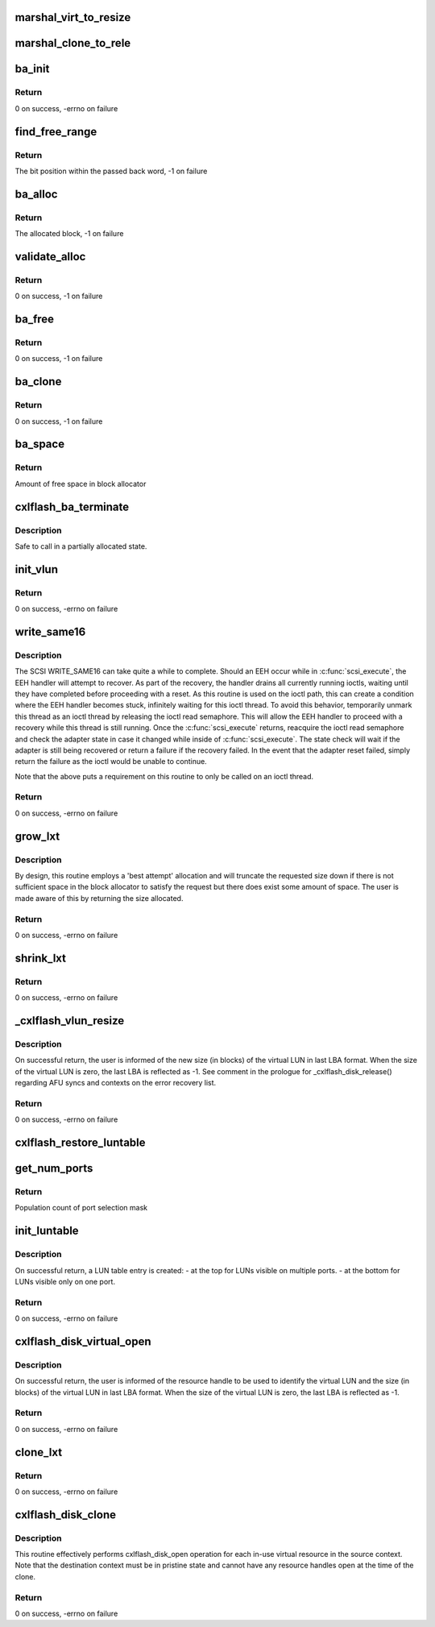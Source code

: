 .. -*- coding: utf-8; mode: rst -*-
.. src-file: drivers/scsi/cxlflash/vlun.c

.. _`marshal_virt_to_resize`:

marshal_virt_to_resize
======================

.. c:function:: void marshal_virt_to_resize(struct dk_cxlflash_uvirtual *virt, struct dk_cxlflash_resize *resize)

    translate uvirtual to resize structure

    :param struct dk_cxlflash_uvirtual \*virt:
        Source structure from which to translate/copy.

    :param struct dk_cxlflash_resize \*resize:
        Destination structure for the translate/copy.

.. _`marshal_clone_to_rele`:

marshal_clone_to_rele
=====================

.. c:function:: void marshal_clone_to_rele(struct dk_cxlflash_clone *clone, struct dk_cxlflash_release *release)

    translate clone to release structure

    :param struct dk_cxlflash_clone \*clone:
        Source structure from which to translate/copy.

    :param struct dk_cxlflash_release \*release:
        *undescribed*

.. _`ba_init`:

ba_init
=======

.. c:function:: int ba_init(struct ba_lun *ba_lun)

    initializes a block allocator

    :param struct ba_lun \*ba_lun:
        Block allocator to initialize.

.. _`ba_init.return`:

Return
------

0 on success, -errno on failure

.. _`find_free_range`:

find_free_range
===============

.. c:function:: int find_free_range(u32 low, u32 high, struct ba_lun_info *bali, int *bit_word)

    locates a free bit within the block allocator

    :param u32 low:
        First word in block allocator to start search.

    :param u32 high:
        Last word in block allocator to search.

    :param struct ba_lun_info \*bali:
        LUN information structure owning the block allocator to search.

    :param int \*bit_word:
        Passes back the word in the block allocator owning the free bit.

.. _`find_free_range.return`:

Return
------

The bit position within the passed back word, -1 on failure

.. _`ba_alloc`:

ba_alloc
========

.. c:function:: u64 ba_alloc(struct ba_lun *ba_lun)

    allocates a block from the block allocator

    :param struct ba_lun \*ba_lun:
        Block allocator from which to allocate a block.

.. _`ba_alloc.return`:

Return
------

The allocated block, -1 on failure

.. _`validate_alloc`:

validate_alloc
==============

.. c:function:: int validate_alloc(struct ba_lun_info *bali, u64 aun)

    validates the specified block has been allocated

    :param struct ba_lun_info \*bali:
        *undescribed*

    :param u64 aun:
        Block to validate.

.. _`validate_alloc.return`:

Return
------

0 on success, -1 on failure

.. _`ba_free`:

ba_free
=======

.. c:function:: int ba_free(struct ba_lun *ba_lun, u64 to_free)

    frees a block from the block allocator

    :param struct ba_lun \*ba_lun:
        Block allocator from which to allocate a block.

    :param u64 to_free:
        Block to free.

.. _`ba_free.return`:

Return
------

0 on success, -1 on failure

.. _`ba_clone`:

ba_clone
========

.. c:function:: int ba_clone(struct ba_lun *ba_lun, u64 to_clone)

    Clone a chunk of the block allocation table

    :param struct ba_lun \*ba_lun:
        Block allocator from which to allocate a block.

    :param u64 to_clone:
        *undescribed*

.. _`ba_clone.return`:

Return
------

0 on success, -1 on failure

.. _`ba_space`:

ba_space
========

.. c:function:: u64 ba_space(struct ba_lun *ba_lun)

    returns the amount of free space left in the block allocator

    :param struct ba_lun \*ba_lun:
        Block allocator.

.. _`ba_space.return`:

Return
------

Amount of free space in block allocator

.. _`cxlflash_ba_terminate`:

cxlflash_ba_terminate
=====================

.. c:function:: void cxlflash_ba_terminate(struct ba_lun *ba_lun)

    frees resources associated with the block allocator

    :param struct ba_lun \*ba_lun:
        Block allocator.

.. _`cxlflash_ba_terminate.description`:

Description
-----------

Safe to call in a partially allocated state.

.. _`init_vlun`:

init_vlun
=========

.. c:function:: int init_vlun(struct llun_info *lli)

    initializes a LUN for virtual use

    :param struct llun_info \*lli:
        *undescribed*

.. _`init_vlun.return`:

Return
------

0 on success, -errno on failure

.. _`write_same16`:

write_same16
============

.. c:function:: int write_same16(struct scsi_device *sdev, u64 lba, u32 nblks)

    sends a SCSI WRITE_SAME16 (0) command to specified LUN

    :param struct scsi_device \*sdev:
        SCSI device associated with LUN.

    :param u64 lba:
        Logical block address to start write same.

    :param u32 nblks:
        Number of logical blocks to write same.

.. _`write_same16.description`:

Description
-----------

The SCSI WRITE_SAME16 can take quite a while to complete. Should an EEH occur
while in \ :c:func:`scsi_execute`\ , the EEH handler will attempt to recover. As part of
the recovery, the handler drains all currently running ioctls, waiting until
they have completed before proceeding with a reset. As this routine is used
on the ioctl path, this can create a condition where the EEH handler becomes
stuck, infinitely waiting for this ioctl thread. To avoid this behavior,
temporarily unmark this thread as an ioctl thread by releasing the ioctl read
semaphore. This will allow the EEH handler to proceed with a recovery while
this thread is still running. Once the \ :c:func:`scsi_execute`\  returns, reacquire the
ioctl read semaphore and check the adapter state in case it changed while
inside of \ :c:func:`scsi_execute`\ . The state check will wait if the adapter is still
being recovered or return a failure if the recovery failed. In the event that
the adapter reset failed, simply return the failure as the ioctl would be
unable to continue.

Note that the above puts a requirement on this routine to only be called on
an ioctl thread.

.. _`write_same16.return`:

Return
------

0 on success, -errno on failure

.. _`grow_lxt`:

grow_lxt
========

.. c:function:: int grow_lxt(struct afu *afu, struct scsi_device *sdev, ctx_hndl_t ctxid, res_hndl_t rhndl, struct sisl_rht_entry *rhte, u64 *new_size)

    expands the translation table associated with the specified RHTE

    :param struct afu \*afu:
        AFU associated with the host.

    :param struct scsi_device \*sdev:
        SCSI device associated with LUN.

    :param ctx_hndl_t ctxid:
        Context ID of context owning the RHTE.

    :param res_hndl_t rhndl:
        Resource handle associated with the RHTE.

    :param struct sisl_rht_entry \*rhte:
        Resource handle entry (RHTE).

    :param u64 \*new_size:
        Number of translation entries associated with RHTE.

.. _`grow_lxt.description`:

Description
-----------

By design, this routine employs a 'best attempt' allocation and will
truncate the requested size down if there is not sufficient space in
the block allocator to satisfy the request but there does exist some
amount of space. The user is made aware of this by returning the size
allocated.

.. _`grow_lxt.return`:

Return
------

0 on success, -errno on failure

.. _`shrink_lxt`:

shrink_lxt
==========

.. c:function:: int shrink_lxt(struct afu *afu, struct scsi_device *sdev, res_hndl_t rhndl, struct sisl_rht_entry *rhte, struct ctx_info *ctxi, u64 *new_size)

    reduces translation table associated with the specified RHTE

    :param struct afu \*afu:
        AFU associated with the host.

    :param struct scsi_device \*sdev:
        SCSI device associated with LUN.

    :param res_hndl_t rhndl:
        Resource handle associated with the RHTE.

    :param struct sisl_rht_entry \*rhte:
        Resource handle entry (RHTE).

    :param struct ctx_info \*ctxi:
        Context owning resources.

    :param u64 \*new_size:
        Number of translation entries associated with RHTE.

.. _`shrink_lxt.return`:

Return
------

0 on success, -errno on failure

.. _`_cxlflash_vlun_resize`:

\_cxlflash_vlun_resize
======================

.. c:function:: int _cxlflash_vlun_resize(struct scsi_device *sdev, struct ctx_info *ctxi, struct dk_cxlflash_resize *resize)

    changes the size of a virtual LUN

    :param struct scsi_device \*sdev:
        SCSI device associated with LUN owning virtual LUN.

    :param struct ctx_info \*ctxi:
        Context owning resources.

    :param struct dk_cxlflash_resize \*resize:
        Resize ioctl data structure.

.. _`_cxlflash_vlun_resize.description`:

Description
-----------

On successful return, the user is informed of the new size (in blocks)
of the virtual LUN in last LBA format. When the size of the virtual
LUN is zero, the last LBA is reflected as -1. See comment in the
prologue for \_cxlflash_disk_release() regarding AFU syncs and contexts
on the error recovery list.

.. _`_cxlflash_vlun_resize.return`:

Return
------

0 on success, -errno on failure

.. _`cxlflash_restore_luntable`:

cxlflash_restore_luntable
=========================

.. c:function:: void cxlflash_restore_luntable(struct cxlflash_cfg *cfg)

    Restore LUN table to prior state

    :param struct cxlflash_cfg \*cfg:
        Internal structure associated with the host.

.. _`get_num_ports`:

get_num_ports
=============

.. c:function:: u8 get_num_ports(u32 psm)

    compute number of ports from port selection mask

    :param u32 psm:
        Port selection mask.

.. _`get_num_ports.return`:

Return
------

Population count of port selection mask

.. _`init_luntable`:

init_luntable
=============

.. c:function:: int init_luntable(struct cxlflash_cfg *cfg, struct llun_info *lli)

    write an entry in the LUN table

    :param struct cxlflash_cfg \*cfg:
        Internal structure associated with the host.

    :param struct llun_info \*lli:
        Per adapter LUN information structure.

.. _`init_luntable.description`:

Description
-----------

On successful return, a LUN table entry is created:
- at the top for LUNs visible on multiple ports.
- at the bottom for LUNs visible only on one port.

.. _`init_luntable.return`:

Return
------

0 on success, -errno on failure

.. _`cxlflash_disk_virtual_open`:

cxlflash_disk_virtual_open
==========================

.. c:function:: int cxlflash_disk_virtual_open(struct scsi_device *sdev, void *arg)

    open a virtual disk of specified size

    :param struct scsi_device \*sdev:
        SCSI device associated with LUN owning virtual LUN.

    :param void \*arg:
        UVirtual ioctl data structure.

.. _`cxlflash_disk_virtual_open.description`:

Description
-----------

On successful return, the user is informed of the resource handle
to be used to identify the virtual LUN and the size (in blocks) of
the virtual LUN in last LBA format. When the size of the virtual LUN
is zero, the last LBA is reflected as -1.

.. _`cxlflash_disk_virtual_open.return`:

Return
------

0 on success, -errno on failure

.. _`clone_lxt`:

clone_lxt
=========

.. c:function:: int clone_lxt(struct afu *afu, struct blka *blka, ctx_hndl_t ctxid, res_hndl_t rhndl, struct sisl_rht_entry *rhte, struct sisl_rht_entry *rhte_src)

    copies translation tables from source to destination RHTE

    :param struct afu \*afu:
        AFU associated with the host.

    :param struct blka \*blka:
        Block allocator associated with LUN.

    :param ctx_hndl_t ctxid:
        Context ID of context owning the RHTE.

    :param res_hndl_t rhndl:
        Resource handle associated with the RHTE.

    :param struct sisl_rht_entry \*rhte:
        Destination resource handle entry (RHTE).

    :param struct sisl_rht_entry \*rhte_src:
        Source resource handle entry (RHTE).

.. _`clone_lxt.return`:

Return
------

0 on success, -errno on failure

.. _`cxlflash_disk_clone`:

cxlflash_disk_clone
===================

.. c:function:: int cxlflash_disk_clone(struct scsi_device *sdev, struct dk_cxlflash_clone *clone)

    clone a context by making snapshot of another

    :param struct scsi_device \*sdev:
        SCSI device associated with LUN owning virtual LUN.

    :param struct dk_cxlflash_clone \*clone:
        Clone ioctl data structure.

.. _`cxlflash_disk_clone.description`:

Description
-----------

This routine effectively performs cxlflash_disk_open operation for each
in-use virtual resource in the source context. Note that the destination
context must be in pristine state and cannot have any resource handles
open at the time of the clone.

.. _`cxlflash_disk_clone.return`:

Return
------

0 on success, -errno on failure

.. This file was automatic generated / don't edit.

